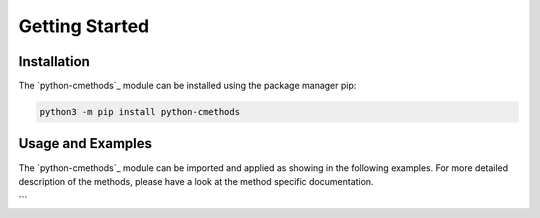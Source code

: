 Getting Started
===============

Installation
------------

The `python-cmethods`_ module can be installed using the package manager pip:

.. code-block:: bash

    python3 -m pip install python-cmethods


Usage and Examples
------------------

The `python-cmethods`_ module can be imported and applied as showing in the following examples.
For more detailed description of the methods, please have a look at the
method specific documentation.

.. code-block:: python
    :linenos:
    :caption: Apply the Linear Scaling bias correction technique on 1-dimensional data

    import xarray as xr
    from cmethods.CMethods import CMethods
    cm = CMethods()

    obsh = xr.open_dataset('input_data/observations.nc')
    simh = xr.open_dataset('input_data/control.nc')
    simp = xr.open_dataset('input_data/scenario.nc')

    ls_result = cm.linear_scaling(
        obs = obsh['tas'][:,0,0],
        simh = simh['tas'][:,0,0],
        simp = simp['tas'][:,0,0],
        kind = '+'
    )

.. code-block:: python
    :linenos:
    :caption: Apply the Quantile Delta Mapping bias correction technique on 1-dimensional data

    import xarray as xr
    from cmethods.CMethods import CMethods
    cm = CMethods()

    obsh = xr.open_dataset('input_data/observations.nc')
    simh = xr.open_dataset('input_data/control.nc')
    simp = xr.open_dataset('input_data/scenario.nc')

    qdm_result = cm.adjust_3d( # 3d = 2 spatial and 1 time dimension
        method = 'quantile_delta_mapping',
        obs = obsh['tas'],
        simh = simh['tas'],
        simp = simp['tas'],
        n_quaniles = 1000,
        kind = '+'
    )

```
